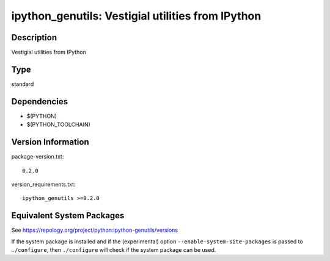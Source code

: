 .. _spkg_ipython_genutils:

ipython_genutils: Vestigial utilities from IPython
============================================================

Description
-----------

Vestigial utilities from IPython

Type
----

standard


Dependencies
------------

- $(PYTHON)
- $(PYTHON_TOOLCHAIN)

Version Information
-------------------

package-version.txt::

    0.2.0

version_requirements.txt::

    ipython_genutils >=0.2.0


Equivalent System Packages
--------------------------

.. tab:: conda-forge

   .. CODE-BLOCK:: bash

       $ conda install ipython_genutils 


.. tab:: Fedora/Redhat/CentOS

   .. CODE-BLOCK:: bash

       $ sudo yum install python3-ipython_genutils 


.. tab:: Gentoo Linux

   .. CODE-BLOCK:: bash

       $ sudo emerge dev-python/ipython_genutils 


.. tab:: MacPorts

   .. CODE-BLOCK:: bash

       $ sudo port install py-ipython_genutils 


.. tab:: Void Linux

   .. CODE-BLOCK:: bash

       $ sudo xbps-install python3-ipython_genutils 



See https://repology.org/project/python:ipython-genutils/versions

If the system package is installed and if the (experimental) option
``--enable-system-site-packages`` is passed to ``./configure``, then ``./configure``
will check if the system package can be used.

